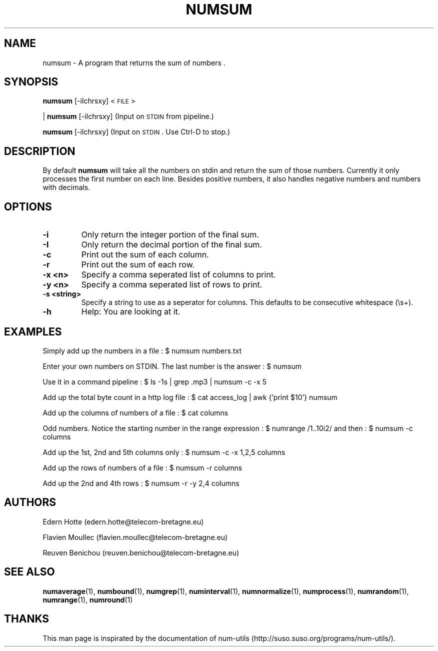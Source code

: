 .\"
.TH NUMSUM 1 "April,2011" "" "man page"
.SH "NAME"
numsum \- A program that returns the sum of numbers .
.SH "SYNOPSIS"
\fBnumsum\fR [-iIchrsxy] <\s-1FILE\s0>
.PP
| \fBnumsum\fR [-iIchrsxy] (Input on \s-1STDIN\s0 from pipeline.)
.PP
\fBnumsum\fR [-iIchrsxy] (Input on \s-1STDIN\s0. Use Ctrl-D to stop.)
.SH "DESCRIPTION"
By default 
\fBnumsum\fR will take all the numbers on stdin and return the sum of those numbers. Currently it only processes the first number on each line. Besides positive numbers, it also handles negative numbers and numbers with decimals.  
.SH "OPTIONS"
.TP
.B -i
Only return the integer portion of the final sum.
.TP
.B -I
Only return the decimal portion of the final sum.
.TP
.B -c
Print out the sum of each column.
.TP
.B -r
Print out the sum of each row.
.TP
.B -x <n>
Specify a comma seperated list of columns to print.
.TP
.B -y <n>
Specify a comma seperated list of rows to print.
.TP
.B -s <string>
Specify a string to use as a seperator for columns. This defaults to be consecutive whitespace (\\s+).
.TP
.B -h
Help: You are looking at it.
.SH "EXAMPLES"
.PP
Simply add up the numbers in a file : $ numsum numbers.txt
.PP
Enter your own numbers on STDIN. The last number is the answer : $ numsum 
.PP
Use it in a command pipeline : $ ls -1s | grep .mp3 | numsum -c -x 5 
.PP
Add up the total byte count in a http log file : $ cat access_log | awk {'print $10'} numsum
.PP
Add up the columns of numbers of a file : $ cat columns
.PP
Odd numbers. Notice the starting number in the range expression : $ numrange /1..10i2/ and then : $ numsum -c columns
.PP
Add up the 1st, 2nd and 5th columns only : $ numsum -c -x 1,2,5 columns
.PP
Add up the rows of numbers of a file : $ numsum -r columns
.PP
Add up the 2nd and 4th rows : $ numsum -r -y 2,4 columns

.SH "AUTHORS"
.PP
Edern Hotte (edern.hotte@telecom-bretagne.eu)
.PP
Flavien Moullec (flavien.moullec@telecom-bretagne.eu)
.PP
Reuven Benichou (reuven.benichou@telecom-bretagne.eu)
.SH "SEE ALSO"
\fBnumaverage\fR\|(1), \fBnumbound\fR\|(1), \fBnumgrep\fR\|(1), \fBnuminterval\fR\|(1), \fBnumnormalize\fR\|(1), \fBnumprocess\fR\|(1), \fBnumrandom\fR\|(1), \fBnumrange\fR\|(1), \fBnumround\fR\|(1)
.SH "THANKS"
This man page is inspirated by the documentation of num-utils (http://suso.suso.org/programs/num-utils/).
